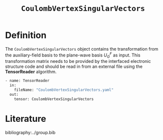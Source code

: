 :PROPERTIES:
:ID: CoulombVertexSingularVectors
:END:
#+title: =CoulombVertexSingularVectors=
#+OPTIONS: toc:nil

* Definition

The =CoulombVertexSingularVectors= object contains the transformation from the auxiliary-field basis to the
plane-wave basis $U_{G}^{F}$ as input.
This transformation matrix needs to be provided by the interfaced
electronic structure code and should be read in from an external file using the *TensorReader* algorithm.

#+begin_src sh
- name: TensorReader
  in:
    fileName: "CoulombVertexSingularVectors.yaml"
  out:
    tensor: CoulombVertexSingularVectors
#+end_src

* Literature
bibliography:../group.bib


